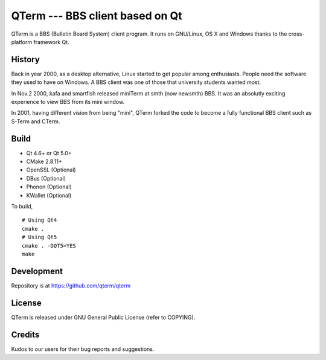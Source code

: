 QTerm --- BBS client based on Qt
============

QTerm is a BBS (Bulletin Board System) client program. It runs on GNU/Linux,
OS X and Windows thanks to the cross-platform framework Qt.


History
-------
Back in year 2000, as a desktop alternative, Linux started to get popular 
among enthusiasts. People need the software they used to have on Windows. 
A BBS client was one of those that university students wanted most.

In Nov.2 2000, kafa and smartfish released miniTerm at smth (now newsmth) BBS.
It was an absolutly exciting experience to view BBS from its mini window.

In 2001, having different vision from being "mini", QTerm forked the code to
become a fully functional BBS client such as S-Term and CTerm.


Build
-----
- Qt 4.6+ or Qt 5.0+
- CMake 2.8.11+
- OpenSSL (Optional)
- DBus (Optional)
- Phonon (Optional)
- KWallet (Optional)

To build,

::

    # Using Qt4
    cmake .
    # Using Qt5
    cmake . -DQT5=YES
    make

Development
-----------
Repository is at https://github.com/qterm/qterm


License
-------
QTerm is released under GNU General Public License (refer to COPYING).


Credits
-------
Kudos to our users for their bug reports and suggestions.
